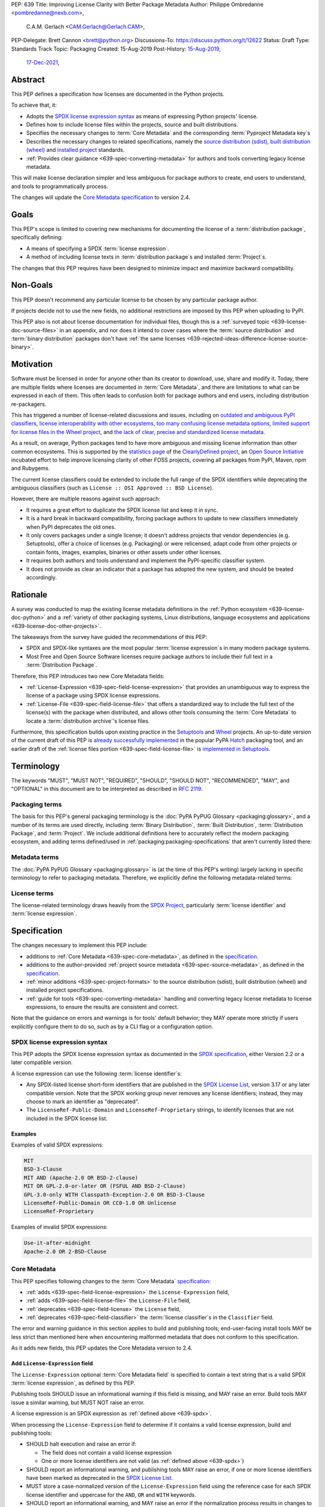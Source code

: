 PEP: 639
Title: Improving License Clarity with Better Package Metadata
Author: Philippe Ombredanne <pombredanne@nexb.com>,
        C.A.M. Gerlach <CAM.Gerlach@Gerlach.CAM>,
PEP-Delegate: Brett Cannon <brett@python.org>
Discussions-To: https://discuss.python.org/t/12622
Status: Draft
Type: Standards Track
Topic: Packaging
Created: 15-Aug-2019
Post-History: `15-Aug-2019 <https://discuss.python.org/t/2154>`__,
              `17-Dec-2021 <https://discuss.python.org/t/12622>`__,


.. _639-abstract:

Abstract
========

This PEP defines a specification how licenses are documented in the Python
projects.

To achieve that, it:

- Adopts the `SPDX license expression syntax <639-spdx_>`__ as
  means of expressing Python projects' license.

- Defines how to include license files within the projects, source and built
  distributions.

- Specifies the necessary changes to :term:`Core Metadata` and
  the corresponding :term:`Pyproject Metadata key`\s

- Describes the necessary changes to related specifications,
  namely the `source distribution (sdist) <sdistspec_>`__,
  `built distribution (wheel) <wheelspec_>`__ and
  `installed project <installedspec_>`__ standards.

- :ref:`Provides clear guidance <639-spec-converting-metadata>`
  for authors and tools converting legacy license metadata.

This will make license declaration simpler and less ambiguous for
package authors to create, end users to understand,
and tools to programmatically process.

The changes will update the
`Core Metadata specification <coremetadataspec_>`__ to version 2.4.

.. _639-goals:

Goals
=====

This PEP's scope is limited to covering new mechanisms for documenting
the license of a :term:`distribution package`, specifically defining:

- A means of specifying a SPDX :term:`license expression`.
- A method of including license texts in :term:`distribution package`\s
  and installed :term:`Project`\s.

The changes that this PEP requires have been designed to minimize impact and
maximize backward compatibility.


.. _639-non-goals:

Non-Goals
=========

This PEP doesn't recommend any particular license to be chosen by any
particular package author.

If projects decide not to use the new fields, no additional restrictions are
imposed by this PEP when uploading to PyPI.

This PEP also is not about license documentation for individual files,
though this is a :ref:`surveyed topic <639-license-doc-source-files>`
in an appendix, and nor does it intend to cover cases where the
:term:`source distribution` and :term:`binary distribution` packages don't have
:ref:`the same licenses <639-rejected-ideas-difference-license-source-binary>`.


.. _639-motivation:

Motivation
==========

Software must be licensed in order for anyone other than its creator to
download, use, share and modify it.
Today, there are multiple fields where licenses
are documented in :term:`Core Metadata`,
and there are limitations to what can be expressed in each of them.
This often leads to confusion both for package authors
and end users, including distribution re-packagers.

This has triggered a number of license-related discussions and issues,
including on `outdated and ambiguous PyPI classifiers <classifierissue_>`__,
`license interoperability with other ecosystems <interopissue_>`__,
`too many confusing license metadata options <packagingissue_>`__,
`limited support for license files in the Wheel project <wheelfiles_>`__, and
`the lack of clear, precise and standardized license metadata <pepissue_>`__.

As a result, on average, Python packages tend to have more ambiguous and
missing license information than other common ecosystems. This is supported by
the `statistics page <cdstats_>`__ of the
`ClearlyDefined project <clearlydefined_>`__, an
`Open Source Initiative <osi_>`__ incubated effort to help
improve licensing clarity of other FOSS projects, covering all packages
from PyPI, Maven, npm and Rubygems.

The current license classifiers could be extended to include the full range of
the SPDX identifiers while deprecating the ambiguous classifiers
(such as ``License :: OSI Approved :: BSD License``).

However, there are multiple reasons against such approach:

- It requires a great effort to duplicate the SPDX license list and keep it in
  sync.

- It is a hard break in backward compatibility, forcing package authors
  to update to new classifiers immediately when PyPI deprecates the old ones.

- It only covers packages under a single license;
  it doesn't address projects that vendor dependencies (e.g. Setuptools),
  offer a choice of licenses (e.g. Packaging) or were relicensed,
  adapt code from other projects or contain fonts, images,
  examples, binaries or other assets under other licenses.

- It requires both authors and tools understand and implement the PyPI-specific
  classifier system.

- It does not provide as clear an indicator that a package
  has adopted the new system, and should be treated accordingly.


.. _639-rationale:

Rationale
=========

A survey was conducted to map the existing license metadata
definitions in the :ref:`Python ecosystem <639-license-doc-python>` and a
:ref:`variety of other packaging systems, Linux distributions,
language ecosystems and applications <639-license-doc-other-projects>`.

The takeaways from the survey have guided the recommendations of this PEP:

- SPDX and SPDX-like syntaxes are the most popular :term:`license expression`\s
  in many modern package systems.

- Most Free and Open Source Software licenses require package authors to
  include their full text in a :term:`Distribution Package`.

Therefore, this PEP introduces two new Core Metadata fields:

- :ref:`License-Expression <639-spec-field-license-expression>` that
  provides an unambiguous way to express the license of a package
  using SPDX license expressions.

- :ref:`License-File <639-spec-field-license-file>` that
  offers a standardized way to include the full text of the license(s)
  with the package when distributed,
  and allows other tools consuming the :term:`Core Metadata`
  to locate a :term:`distribution archive`'s license files.

Furthermore, this specification builds upon
existing practice in the `Setuptools <setuptoolsfiles_>`__ and
`Wheel <wheelfiles_>`__ projects.
An up-to-date version of the current draft of this PEP is
`already successfully implemented <hatchimplementation_>`__ in the popular
PyPA `Hatch <hatch_>`__ packaging tool, and an earlier draft of the
:ref:`license files portion <639-spec-field-license-file>`
is `implemented in Setuptools <setuptoolspep639_>`__.


.. _639-terminology:

Terminology
===========

The keywords "MUST", "MUST NOT", "REQUIRED",
"SHOULD", "SHOULD NOT", "RECOMMENDED", "MAY", and "OPTIONAL"
in this document are to be interpreted as described in :rfc:`2119`.


.. _639-terminology-packaging:

Packaging terms
---------------

The basis for this PEP's general packaging terminology is
the :doc:`PyPA PyPUG Glossary <packaging:glossary>`,
and a number of its terms are used directly, including
:term:`Binary Distribution`,
:term:`Built Distribution`,
:term:`Distribution Package`,
and :term:`Project`.
We include additional definitions here
to accurately reflect the modern packaging ecosystem,
and adding terms defined/used in :ref:`packaging:packaging-specifications`
that aren't currently listed there:

.. glossary::

    distribution archive
        The physical distribution artifact (i.e. a file on disk)
        for a :term:`Distribution Package`.

    installed project
        A :term:`Project` that is installed for use with
        a Python interpreter or :term:`Virtual Environment`,
        as described in the PyPA spec
        :ref:`packaging:recording-installed-packages`.

    project root directory
        The filesystem directory in which
        a :term:`Project`'s :term:`source tree` is located.

    project source tree
    source tree
        The on-disk format of a :term:`Project` used for development,
        containing its raw source code before being packaged
        into a :term:`source distribution` or :term:`Built Distribution`.

    source distribution
    sdist
        A :term:`distribution archive` format
        (generated using, e.g., ``python -m build --sdist``)
        that provides the :term:`Core Metadata` and essential source files
        needed by a build backend (as defined in :pep:`517`)
        to generate a :term:`Built Distribution`.

    Wheel format
    Wheel
        The standard :term:`Built Distribution` format
        originally introduced in :pep:`427`
        and currently defined by
        the PyPA spec :ref:`packaging:binary-distribution-format`.
        Not to be confused with its reference implementation,
        the :term:`Wheel project`.

    Wheel project
        The PyPA reference implementation of the :term:`Wheel format`.
        To avoid ambiguity with the latter,
        Will be consistently referred to as such here.


.. _639-terminology-metadata:

Metadata terms
--------------

The :doc:`PyPA PyPUG Glossary <packaging:glossary>` is
(at the time of this PEP's writing)
largely lacking in specific terminology to refer to packaging metadata.
Therefore, we explicitly define the following metadata-related terms:

.. glossary::

    built metadata
        The concrete form :term:`Core Metadata` takes
        when included inside an installed :term:`Project` (``METADATA`` file)
        or a :term:`distribution archive`
        (``PKG-INFO`` in a :term:`sdist` and ``METADATA`` in a :term:`Wheel`).

    Core Metadata
        The :ref:`PyPA specification <packaging:core-metadata>`
        and the set of :term:`metadata field`\s it defines
        that describe key static attributes of
        a :term:`distribution package` or :term:`installed project`.

    Core Metadata field
    metadata field
        A single key-value pair
        (or sequence of such with the same name, for multiple-use fields)
        defined in the :term:`Core Metadata` spec
        and stored in the :term:`built metadata`.
        Notably, distinct from a :term:`Pyproject Metadata key`.

    project source metadata
    source metadata
        Metadata defined by the package author
        in a :term:`Project`'s :term:`source tree`,
        to be transformed into :term:`Core Metadata field`\s
        in the :term:`built metadata`
        by the project's build backend.
        Can be written as :term:`Pyproject Metadata`,
        or in a tool-specific format
        (under the ``[tool]`` table in ``pyproject.toml``,
        or in a tool's own configuration file).

    Pyproject Metadata
        The :term:`source metadata` format
        defined by the PyPA spec :ref:`packaging:declaring-project-metadata`
        and originally introduced in :pep:`621`,
        stored as :term:`metadata key`\s
        under the ``[project]`` table of a ``pyproject.toml`` file
        Notably, *not* a tool-specific source metadata format
        under the ``[tool]`` table in ``pyproject.toml``.

    Pyproject Metadata key
    metadata key
        A top-level TOML key in the ``[project]`` table in ``pyproject.toml``;
        part of the :term:`Pyproject Metadata`.
        Notably, distinct from a :term:`Core Metadata field`.

    Pyproject Metadata subkey
    metadata subkey
    table subkey
        A second-level TOML key under a table-valued
        :term:`Pyproject Metadata key`.


.. _639-terminology-license:

License terms
-------------

The license-related terminology draws heavily from the `SPDX Project <spdx_>`__,
particularly :term:`license identifier` and :term:`license expression`.

.. glossary::

    license classifier
        A `PyPI Trove classifier <classifiers_>`__
        (as :ref:`described <packaging:core-metadata-classifier>`
        in the :term:`Core Metadata` specification)
        which begins with ``License ::``.

    license expression
    SPDX expression
        A string with valid `SPDX license expression syntax <spdxpression_>`__
        including one or more SPDX :term:`license identifier`\(s),
        which describes a :term:`Project`'s license(s)
        and how they inter-relate.
        Examples:
        ``GPL-3.0-or-later``,
        ``MIT AND (Apache-2.0 OR BSD-2-clause)``

    license identifier
    SPDX identifier
        A valid `SPDX short-form license identifier <spdxid_>`__,
        as described in the
        :ref:`639-spec-field-license-expression` section of this PEP.
        This includes all valid SPDX identifiers and
        the strings ``LicenseRef-Public-Domain`` and ``LicenseRef-Proprietary``.
        Examples:
        ``MIT``,
        ``GPL-3.0-only``

    root license directory
    license directory
        The directory under which license files are stored in a
        :term:`project source tree`, :term:`distribution archive`
        or :term:`installed project`.
        Also, the root directory that their paths
        recorded in the :ref:`License-File <639-spec-field-license-file>`
        :term:`Core Metadata field` are relative to.
        Defined to be the :term:`project root directory`
        for a :term:`source tree` or :term:`source distribution`;
        and a subdirectory named ``licenses`` of
        the directory containing the :term:`built metadata`—
        i.e., the ``.dist-info/licenses`` directory—
        for a :term:`Built Distribution` or :term:`installed project`.


.. _639-specification:

Specification
=============

The changes necessary to implement this PEP include:

- additions to :ref:`Core Metadata <639-spec-core-metadata>`,
  as defined in the `specification <coremetadataspec_>`__.

- additions to the author-provided
  :ref:`project source metadata <639-spec-source-metadata>`,
  as defined in the `specification <pyprojecttoml_>`__.

- :ref:`minor additions <639-spec-project-formats>` to the
  source distribution (sdist), built distribution (wheel) and installed project
  specifications.

- :ref:`guide for tools <639-spec-converting-metadata>`
  handling and converting legacy license metadata to license
  expressions, to ensure the results are consistent and correct.

Note that the guidance on errors and warnings is for tools' default behavior;
they MAY operate more strictly if users explicitly configure them to do so,
such as by a CLI flag or a configuration option.


.. _639-spdx:

SPDX license expression syntax
------------------------------

This PEP adopts the SPDX license expression syntax as
documented in the `SPDX specification <spdxpression_>`__, either
Version 2.2 or a later compatible version.

A license expression can use the following :term:`license identifier`\s:

- Any SPDX-listed license short-form identifiers that are published in the
  `SPDX License List <spdxlist_>`__, version 3.17 or any later compatible
  version. Note that the SPDX working group never removes any license
  identifiers; instead, they may choose to mark an identifier as "deprecated".

- The ``LicenseRef-Public-Domain`` and ``LicenseRef-Proprietary`` strings, to
  identify licenses that are not included in the SPDX license list.


Examples
''''''''

Examples of valid SPDX expressions:

.. code-block:: none

    MIT
    BSD-3-Clause
    MIT AND (Apache-2.0 OR BSD-2-clause)
    MIT OR GPL-2.0-or-later OR (FSFUL AND BSD-2-Clause)
    GPL-3.0-only WITH Classpath-Exception-2.0 OR BSD-3-Clause
    LicenseRef-Public-Domain OR CC0-1.0 OR Unlicense
    LicenseRef-Proprietary


Examples of invalid SPDX expressions:

.. code-block:: none

    Use-it-after-midnight
    Apache-2.0 OR 2-BSD-Clause


.. _639-spec-core-metadata:

Core Metadata
-------------

This PEP specifies following changes to the
:term:`Core Metadata` `specification <coremetadataspec_>`__:

- :ref:`adds <639-spec-field-license-expression>` the
  ``License-Expression`` field,

- :ref:`adds <639-spec-field-license-file>` the ``License-File`` field,

- :ref:`deprecates <639-spec-field-license>` the ``License`` field,

- :ref:`deprecates <639-spec-field-classifier>` the :term:`license classifier`\s
  in the ``Classifier`` field.

The error and warning guidance in this section applies to build and
publishing tools; end-user-facing install tools MAY be less strict than
mentioned here when encountering malformed metadata
that does not conform to this specification.

As it adds new fields, this PEP updates the Core Metadata version to 2.4.


.. _639-spec-field-license-expression:

Add ``License-Expression`` field
''''''''''''''''''''''''''''''''

The ``License-Expression`` optional :term:`Core Metadata field`
is specified to contain a text string
that is a valid SPDX :term:`license expression`, as defined by this PEP.

Publishing tools SHOULD issue an informational warning if this field is
missing, and MAY raise an error. Build tools MAY issue a similar warning,
but MUST NOT raise an error.

A license expression is an SPDX expression as :ref:`defined above <639-spdx>`.

When processing the ``License-Expression`` field to determine if it contains
a valid license expression, build and publishing tools:

- SHOULD halt execution and raise an error if:

  - The field does not contain a valid license expression

  - One or more license identifiers are not valid
    (as :ref:`defined above <639-spdx>`)

- SHOULD report an informational warning, and publishing tools MAY raise an
  error, if one or more license identifiers have been marked as deprecated in
  the `SPDX License List <spdxlist_>`__.

- MUST store a case-normalized version of the ``License-Expression`` field
  using the reference case for each SPDX license identifier and
  uppercase for the ``AND``, ``OR`` and ``WITH`` keywords.

- SHOULD report an informational warning, and MAY raise an error if
  the normalization process results in changes to the
  ``License-Expression`` field contents.

For all newly-uploaded :term:`distribution archive`\s
that include a ``License-Expression`` field,
the `Python Package Index (PyPI) <pypi_>`__ MUST
validate that they contain a valid, case-normalized license expression with
valid identifiers (as :ref:`defined above <639-spdx>`)
and MUST reject uploads that do not.
PyPI MAY reject an upload for using a deprecated license identifier,
so long as it was deprecated as of the above-mentioned SPDX License List
version.


.. _639-spec-field-license-file:

Add ``License-File`` field
''''''''''''''''''''''''''

``License-File`` is an optional :term:`Core Metadata field`.
Each instance contains the string
representation of the path of a license-related file. The path is located
within the :term:`project source tree`, relative to the
:term:`project root directory`.
It is a multi-use field that may appear zero or
more times and each instance lists the path to one such file. Files specified
under this field could include license text, author/attribution information,
or other legal notices that need to be distributed with the package.

As :ref:`specified by this PEP <639-spec-project-formats>`, its value
is also that file's path relative to the :term:`root license directory`
in both :term:`installed project`\s
and the standardized :term:`Distribution Package` types.

If a ``License-File`` is listed in a :term:`source distribution` or
:term:`Built Distribution`'s Core Metadata:

- That file MUST be included in the :term:`distribution archive` at the
  specified path relative to the root license directory.

- That file MUST be installed with the :term:`project` at that same relative
  path.

- The specified relative path MUST be consistent between project source trees,
  source distributions (sdists), built distributions (:term:`Wheel`\s) and
  installed projects.

- Inside the root license directory, packaging tools MUST reproduce the
  directory structure under which the source license files are located
  relative to the project root.

- Path delimiters MUST be the forward slash character (``/``),
  and parent directory indicators (``..``) MUST NOT be used.

- License file content MUST be UTF-8 encoded text.

Build tools MAY and publishing tools SHOULD produce an informative warning
if a built distribution's metadata contains no ``License-File`` entries,
and publishing tools MAY but build tools MUST NOT raise an error.

For all newly-uploaded :term:`distribution archive`\s that include one or more
``License-File`` fields in their Core Metadata
and declare a ``Metadata-Version`` of ``2.4`` or higher,
PyPI SHOULD validate that all specified files are present in that
:term:`distribution archive`\s,
and MUST reject uploads that do not validate.


.. _639-spec-field-license:

Deprecate ``License`` field
'''''''''''''''''''''''''''

The legacy unstructured-text ``License`` :term:`Core Metadata field`
is deprecated and replaced by the new ``License-Expression`` field.
Build and publishing tools MUST raise an error
if both these fields are present and their values are not identical,
including capitalization and excluding leading and trailing whitespace.

If only the ``License`` field is present, such tools SHOULD issue a warning
informing users it is deprecated and recommending ``License-Expression``
instead.

For all newly-uploaded :term:`distribution archive`\s that include a
``License-Expression`` field, the `Python Package Index (PyPI) <pypi_>`__ MUST
reject any that specify a ``License`` field and the text of which is not
identical to that of ``License-Expression``,
as :ref:`defined here <639-spdx>`.

The ``License`` field may be removed from a new version of the specification
in a future PEP.


.. _639-spec-field-classifier:

Deprecate license classifiers
'''''''''''''''''''''''''''''

Using :term:`license classifier`\s
in the ``Classifier`` :term:`Core Metadata field`
(`described in the Core Metadata specification <coremetadataclassifiers_>`__)
is deprecated and replaced by the more precise ``License-Expression`` field.

If the ``License-Expression`` field is present, build tools SHOULD and
publishing tools MUST raise an error if one or more license classifiers
is included in a ``Classifier`` field, and MUST NOT add
such classifiers themselves.

Otherwise, if this field contains a license classifier, build tools MAY
and publishing tools SHOULD issue a warning informing users such classifiers
are deprecated, and recommending ``License-Expression`` instead.
For compatibility with existing publishing and installation processes,
the presence of license classifiers SHOULD NOT raise an error unless
``License-Expression`` is also provided.

For all newly-uploaded distributions that include a
``License-Expression`` field, the `Python Package Index (PyPI) <pypi_>`__ MUST
reject any that also specify any license classifiers.

New license classifiers MUST NOT be `added to PyPI <classifiersrepo_>`__;
users needing them SHOULD use the ``License-Expression`` field instead.
License classifiers may be removed from a new version of the specification
in a future PEP.


.. _639-spec-source-metadata:

Project source metadata
-----------------------

This PEP specifies the following changes to the project's source
metadata under a ``[project]`` table in the ``pyproject.toml`` file:

- :ref:`adds <639-spec-key-license-text>`
  a top-level string value for the ``license`` key,

- :ref:`adds <639-spec-key-license-files>` the new ``license-files`` key,

- :ref:`deprecates <639-spec-key-license-table>` the table value for the
  ``license`` key along with its corresponding table subkeys, ``text`` and
  ``file``.


.. _639-spec-key-license-text:

Add string value to ``license`` key
'''''''''''''''''''''''''''''''''''

``license`` key in the ``[project]`` table is defined to contain a top-level
string value. It is a valid SPDX license expression as
:ref:`defined in this PEP <639-spdx>`.
Its value maps to the ``License-Expression`` field in the core metadata.

Build tools SHOULD validate the expression as described in the
:ref:`639-spec-field-license-expression` section,
outputting an error or warning as specified.
When generating the Core Metadata, tools MUST perform case normalization.

If a top-level string value for the ``license`` key is present and valid,
for purposes of backward compatibility
tools MAY back-fill the ``License`` Core Metadata field
with the normalized value of the ``license`` key.

Examples:

.. code-block:: toml

    [project]
    license = "MIT"

    [project]
    license = "MIT AND (Apache-2.0 OR BSD-2-clause)"

    [project]
    license = "MIT OR GPL-2.0-or-later OR (FSFUL AND BSD-2-Clause)"

    [project]
    license = "LicenseRef-Proprietary"


.. _639-spec-key-license-files:

Add ``license-files`` key
'''''''''''''''''''''''''

A new ``license-files`` key is added to the ``[project]`` table for specifying
paths in the project source tree relative to ``pyproject.toml`` to file(s)
containing licenses and other legal notices to be distributed with the package.
It corresponds to the ``License-File`` fields in the Core Metadata.

Its value is a table, which if present MUST contain one of two optional,
mutually exclusive subkeys, ``paths`` and ``globs``; if both are specified,
tools MUST raise an error. Both are arrays of strings; the ``paths`` subkey
contains verbatim file paths, and the ``globs`` subkey valid glob patterns,
which MUST be parsable by the ``glob`` `module <globmodule_>`__ in the
Python standard library.

Path delimiters MUST be the forward slash character (``/``),
and parent directory indicators (``..``) MUST NOT be used.
Tools MUST assume that license file content is valid UTF-8 encoded text,
and SHOULD validate this and raise an error if it is not.

If the ``paths`` subkey is a non-empty array, build tools:

- MUST treat each value as a verbatim, literal file path, and
  MUST NOT treat them as glob patterns.

- MUST include each listed file in all distribution archives.

- MUST NOT match any additional license files beyond those explicitly
  statically specified by the user under the ``paths`` subkey.

- MUST list each file path under a ``License-File`` field in the Core Metadata.

- MUST raise an error if one or more paths do not correspond to a valid file
  in the project source that can be copied into the distribution archive.

If the ``globs`` subkey is a non-empty array, build tools:

- MUST treat each value as a glob pattern, and MUST raise an error if the
  pattern contains invalid glob syntax.

- MUST include all files matched by at least one listed pattern in all
  distribution archives.

- MAY exclude files matched by glob patterns that can be unambiguously
  determined to be backup, temporary, hidden, OS-generated or VCS-ignored.

- MUST list each matched file path under a ``License-File`` field in the
  Core Metadata.

- SHOULD issue a warning and MAY raise an error if no files are matched.

- MAY issue a warning if any individual user-specified pattern
  does not match at least one file.

If the ``license-files`` key is present, and the ``paths`` or ``globs`` subkey
is set to a value of an empty array, then tools MUST NOT include any
license files and MUST NOT raise an error.

.. _639-default-patterns:

If the ``license-files`` key is not present and not explicitly marked as
``dynamic``, tools MUST assume a default value of the following:

.. code-block:: toml

    license-files.globs = ["LICEN[CS]E*", "COPYING*", "NOTICE*", "AUTHORS*"]

In this case, tools MAY issue a warning if no license files are matched,
but MUST NOT raise an error.

If the ``license-files`` key is marked as ``dynamic`` (and not present),
to preserve consistent behavior with current tools and help ensure the packages
they create are legally distributable, build tools SHOULD default to
including at least the license files matching the above patterns, unless the
user has explicitly specified their own.

Examples of valid license files declaration:

.. code-block:: toml

    [project]
    license-files = { globs = ["LICEN[CS]E*", "AUTHORS*"] }

    [project]
    license-files = { paths = ["licenses/LICENSE.MIT", "licenses/LICENSE.CC0"] }

    [project]
    license-files = { paths = [] }

    [project]
    license-files = { globs = [] }

Examples of invalid license files declaration:

.. code-block:: toml

    [project]
    license-files.globs = ["LICEN[CS]E*", "AUTHORS*"]
    license-file.paths = ["LICENSE.MIT"]

Reason: license-files.paths and license-files.globs are mutually exclusive.

.. code-block:: toml

    [project]
    license-files = { paths = ["..\LICENSE.MIT"] }

Reason: ``..`` must not be used.
``\`` is invalid path delimiter, ``/`` must be used.


.. code-block:: toml

    [project]
    license-files = { globs = ["LICEN{CSE*"] }

Reason: "LICEN{CSE*" is not a valid glob.


.. _639-spec-key-license-table:

Deprecate ``license`` key table subkeys
'''''''''''''''''''''''''''''''''''''''

Table values for the ``license`` key in the ``[project]`` table,
including the ``text`` and ``file`` table subkeys, are now deprecated.
If the new ``license-files`` key is present,
build tools MUST raise an error if the ``license`` key is defined
and has a value other than a single top-level string.

If the new ``license-files`` key is not present
and the ``text`` subkey is present in a ``license`` table,
tools SHOULD issue a warning informing users it is deprecated
and recommending a license expression as a top-level string key instead.

Likewise, if the new ``license-files`` key is not present
and the ``file`` subkey is present in the ``license`` table,
tools SHOULD issue a warning informing users it is deprecated and recommending
the ``license-files`` key instead.

If the specified license ``file`` is present in the source tree,
build tools SHOULD use it to fill the ``License-File`` field
in the core metadata, and MUST include the specified file
as if it were specified in a ``license-file.paths`` field.
If the file does not exist at the specified path,
tools MUST raise an informative error as previously specified.
However, tools MUST also still assume the
:ref:`specified default value <639-default-patterns>`
for the ``license-files`` key and also include,
in addition to a license file specified under the ``license.file`` subkey,
any license files that match the specified list of patterns.

Table values for the ``license`` key MAY be removed
from a new version of the specification in a future PEP.


.. _639-spec-project-formats:

License files in project formats
--------------------------------

A few additions will be made to the relevant existing specifications.

:term:`project source tree`
  Per :ref:`639-spec-source-metadata` section, the
  `Declaring Project Metadata specification <pyprojecttoml_>`__
  will be updated to reflect that license file paths MUST be relative to the
  project root directory; i.e. the directory containing the ``pyproject.toml``
  (or equivalently, other legacy project configuration,
  e.g. ``setup.py``, ``setup.cfg``, etc).

:term:`Source distribution` (:term:`sdist`)
  The `sdist specification <sdistspec_>`__ will be updated to reflect that if
  the ``Metadata-Version`` is ``2.4`` or greater,
  the sdist MUST contain any license files specified by
  the :ref:`License-File field <639-spec-field-license-file>`
  in the ``PKG-INFO`` at their respective paths
  relative to the  of the sdist
  (containing the ``pyproject.toml`` and the ``PKG-INFO`` Core Metadata).

:term:`Built distribution` (:term:`wheel`\s)
  The `Wheel specification <wheelspec_>`__ will be updated to reflect that if
  the ``Metadata-Version`` is ``2.4`` or greater and one or more
  ``License-File`` fields is specified, the ``.dist-info`` directory MUST
  contain a ``licenses`` subdirectory, which MUST contain the files listed
  in the ``License-File`` fields in the ``METADATA`` file at their respective
  paths relative to the ``licenses`` directory.

:term:`Installed project`
  The `Recording Installed Projects specification <installedspec_>`__ will be
  updated to reflect that if the ``Metadata-Version`` is ``2.4`` or greater
  and one or more ``License-File`` fields is specified, the ``.dist-info``
  directory MUST contain a ``licenses`` subdirectory which MUST contain
  the files listed in the ``License-File`` fields in the ``METADATA`` file
  at their respective paths relative to the ``licenses`` directory,
  and that any files in this directory MUST be copied from wheels
  by install tools.


.. _639-spec-converting-metadata:

Converting legacy metadata
--------------------------

Tools MUST NOT use the contents of the ``license.text`` ``[project]`` key
(or equivalent tool-specific format),
license classifiers or the value of the Core Metadata ``License`` field
to fill the top-level string value of the ``license`` key
or the Core Metadata ``License-Expression`` field
without informing the user and requiring unambiguous, affirmative user action
to select and confirm the desired license expression value before proceeding.

Tool authors, who need to automatically convert license classifiers to
SPDX identifiers, can use the
:ref:`recommendation <639-spec-mapping-classifiers-identifiers>` prepared by
the PEP authors.


.. _639-backwards-compatibility:

Backwards Compatibility
=======================

Adding a new ``License-Expression`` Core Metadata field and a top-level string
value for the ``license`` key in the ``pyproject.toml`` ``[project]`` table
unambiguously means support for the specification in this PEP. This avoids the
risk of new tooling misinterpreting a license expression as a free-form license
description or vice versa.

The legacy deprecated Core Metadata ``License`` field, ``license`` key table
subkeys (``text`` and ``file``) in the ``pyproject.toml`` ``[project]`` table
and license classifiers will retain backwards compatibility. A removal would be
left to a future PEP and a new version of the Core Metadata specification.

Specification of the new ``License-File`` Core Metadata field and adding the
files in the distribution codifies the existing practices of many packaging
tools. It is designed to be largely backwards-compatible with their existing
use of that field. The new ``license-files`` key in the ``[project]`` table of
``pyproject.toml`` will only have an effect once users and tools adopt it.

This PEP specifies that license files should be placed in a dedicated
``licenses`` subdir of ``.dist-info`` directory. This is new and ensures that
wheels following this PEP will have differently-located licenses relative to
those produced via the previous installer-specific behavior. This is further
supported by a new metadata version.

This also resolves current issues where license files are accidentally
replaced if they have the same names in different places, making wheel
undistributable without noticing. It also prevents conflicts with other
metadata files in the same directory. Without formalizing a solution, adding
new installer-specific files and folders to the ``.dist-info`` directory could
create conflicts with the names of existing licenses.

The additions will be made to the source distribution (sdist), built
distribution (wheel) and installed project specifications. They document
behaviors allowed under their current specifications, and gate them behind the
new metadata version. This PEP standardizes the already existing Setuptools
practice and formalizes the way in which license files listed in the metadata
must be included in the distribution.

This PEP proposes PyPI implement validation of the new
``License-Expression`` and ``License-File`` fields, which has no effect on
new and existing packages uploaded unless they explicitly opt in to using
these new fields and fail to follow the specification correctly.
Therefore, this does not have a backward compatibility impact, and guarantees
forward compatibility by ensuring all distributions uploaded to PyPI with the
new fields conform to the specification.


.. _639-security-implications:

Security Implications
=====================

This PEP has no foreseen security implications: the ``License-Expression``
field is a plain string and the ``License-File`` fields are file paths.
Neither introduces any known new security concerns.


.. _639-how-to-teach-this:

How to Teach This
=================

A majority of packages use a single license which makes the case simple:
a single license identifier is a valid license expression.

Users of packaging tools will learn the valid license expression of their
package through the messages issued by the tools when they detect invalid
ones, or when the deprecated ``License`` field or license classifiers are used.

If an invalid ``License-Expression`` is used, an error message will help users
understand they need to use SPDX identifiers. For authors using the
now-deprecated ``License`` field or license classifiers, packaging tools will
warn them and inform them of the modern replacement, ``License-Expression``.
Finally, the users who may not be aware of this PEP will be guided by the
publishing tools toward including ``license`` and ``license-files`` in their
project source metadata.

Tools may also help with the conversion and suggest a license expression in
many common cases:

- The appendix :ref:`639-spec-mapping-classifiers-identifiers` provides
  tool authors with recommendation on how to suggest a license expression
  produced from legacy classifiers.

- Tools may be able to suggest how to update an existing ``License`` value
  in project source metadata and convert that to a license expression,
  as also :ref:`specified in this PEP <639-spec-converting-metadata>`.
  For instance, a tool may suggest converting a value of ``MIT`` in the
  ``license.text`` key in ``[project]`` (or the equivalent in tool-specific
  formats) to a top-level string value of the ``license`` key (or equivalent).
  Likewise, a tool could suggest converting from a ``License`` of ``Apache2``
  (which is not a valid license expression as :ref:`defined in this PEP
  <639-spdx>`) to a ``License-Expression`` of ``Apache-2.0``.


.. _639-reference-implementation:

Reference Implementation
========================

Tools will need to support parsing and validating license expressions in the
``License-Expression`` field.

The `license-expression library <licenseexplib_>`__ is a reference Python
implementation that handles license expressions including parsing,
formatting and validation, using flexible lists of license symbols
(including SPDX license IDs and any extra identifiers included here).
It is licensed under Apache-2.0 and is already used in several projects,
including the `SPDX Python Tools <spdxpy_>`__,
the `ScanCode toolkit <scancodetk_>`__
and the Free Software Foundation Europe (FSFE) `REUSE project <reuse_>`__.


.. _639-rejected-ideas:

Rejected Ideas
==============

Many alternative ideas were proposed and after a careful consideration,
rejected. The exhaustive list including the rationale for rejecting can be found
in a :ref:`separate page <639-rejected-ideas-details>`.


Open Issues
===========

Should the ``License`` field be back-filled, or mutually exclusive?
-------------------------------------------------------------------

At present, this PEP explicitly allows, but does not require, build tools to
back-fill the ``License`` Core Metadata field with the verbatim text from the 
``License-Expression`` field. This would improve backwards compatibility and was
suggested by some on the Discourse thread. On the other hand, allowing it does
increase complexity and is less of a clean separation, preventing the
``License`` field from being mutually exclusive with the new
``License-Expression`` field and requiring that their values match.

As such, it would be useful to have a more concrete rationale and use cases for
the back-filled data in order to come to a final consensus on this matter.

Therefore, is the status quo acceptable, allowing tools to decide this for
themselves? Should this PEP recommend, or even require, that tools back-fill
this metadata (which would presumably be reversed once a breaking revision of
the metadata spec is issued)? Or should this not be explicitly allowed, or even
prohibited?


Should custom license identifiers be allowed?
---------------------------------------------

The current version of this PEP specifies the possibility to use the
custom identifiers ``LicenseRef-Public-Domain`` and ``LicenseRef-Proprietary``
to handle the cases where projects have a license, but there is not a
recognized SPDX license identifier for it. For maximum flexibility, custom
``LicenseRef-<CUSTOM-TEXT>`` license identifiers could be allowed. In some cases
``LicenseRef-Proprietary`` may not be appropriate or specific enough, but
package authors could still want to benefit from the mainstream Python build
tooling.

However, this could increase the confusion about licensing. Custom identifiers
can not be checked for correctness and users may think they always have to
prepend identifiers with ``LicenseRef``. This would lead to tools producing
invalid metadata. Additionally, this promotes the use of custom license
identifiers, leading to even more ambiguity.

Standards-conforming tools should not be required to allow custom license
identifiers, since they will not recognize or know how to treat them. By
contrast, custom tools, which would be required to understand custom
identifiers, don't have to follow the listed rules for license identifiers This
specification already allows such use in specific ecosystems, which avoids the
disadvantages of forcing them on all mainstream packaging tools.

As an alternative, a ``LicenseRef-Custom`` identifier could be defined, which
would more explicitly indicate that the license cannot be expressed with
existing identifiers and the license text should be referenced for details,
in cases where ``LicenseRef-Proprietary`` is not appropriate. This would avoid
the main downsides of the approach of allowing an arbitrary ``LicenseRef``,
while addressing several of the potential scenarios cited for it.

On the other hand, as SPDX aims to encompass all FSF-recognized "Free" and
OSI-approved "Open Source" licenses, anything outside those bounds would
generally be covered by ``LicenseRef-Proprietary``, thus making
``LicenseRef-Custom`` somewhat redundant to it. Furthermore, it may mislead
authors of projects with  complex/multiple licenses that they should use it over
specifying a license expression.

At present, the PEP retains the existing approach over either of these, since
based on the current understanding of the packaging landscape the benefits
otherwise seem marginal. Not defining this now enables allowing it later (or
even now, with custom packaging tools) without affecting backward compatibility.
This would be problematic, if they were allowed now and later determined to be
unnecessary.


Appendices
==========

A list of auxilliary documents is provided:

- Detailed :ref:`Licensing Examples <639-examples>`,
- :ref:`User Scenarios <639-user-scenarios>`,
- :ref:`License Documentation in Python and Other Projects <639-license-doc-python>`,
- :ref:`Mapping License Classifiers to SPDX Identifiers <639-spec-mapping-classifiers-identifiers>`,
- :ref:`Rejected Ideas <639-rejected-ideas-details>` in detail.


References
==========

.. _cc0: https://creativecommons.org/publicdomain/zero/1.0/
.. _cdstats: https://clearlydefined.io/stats
.. _choosealicense: https://choosealicense.com/
.. _classifierissue: https://github.com/pypa/trove-classifiers/issues/17
.. _classifiers: https://pypi.org/classifiers
.. _classifiersrepo: https://github.com/pypa/trove-classifiers
.. _clearlydefined: https://clearlydefined.io
.. _coremetadataspec: https://packaging.python.org/specifications/core-metadata
.. _coremetadataclassifiers: https://packaging.python.org/en/latest/specifications/core-metadata/#classifier-multiple-use
.. _globmodule: https://docs.python.org/3/library/glob.html
.. _hatch: https://hatch.pypa.io/latest/
.. _hatchimplementation: https://discuss.python.org/t/12622/22
.. _installedspec: https://packaging.python.org/specifications/recording-installed-packages/
.. _interopissue: https://github.com/pypa/interoperability-peps/issues/46
.. _licenseexplib: https://github.com/nexB/license-expression/
.. _osi: https://opensource.org
.. _packagingissue: https://github.com/pypa/packaging-problems/issues/41
.. _pyprojecttoml: https://packaging.python.org/en/latest/specifications/pyproject-toml/
.. _pepissue: https://github.com/pombredanne/spdx-pypi-pep/issues/1
.. _pypi: https://pypi.org/
.. _pypugdistributionpackage: https://packaging.python.org/en/latest/glossary/#term-Distribution-Package
.. _pypugglossary: https://packaging.python.org/glossary/
.. _pypugproject: https://packaging.python.org/en/latest/glossary/#term-Project
.. _reuse: https://reuse.software/
.. _scancodetk: https://github.com/nexB/scancode-toolkit
.. _sdistspec: https://packaging.python.org/specifications/source-distribution-format/
.. _setuptoolsfiles: https://github.com/pypa/setuptools/issues/2739
.. _setuptoolspep639: https://github.com/pypa/setuptools/pull/2645
.. _spdx: https://spdx.dev/
.. _spdxid: https://spdx.dev/ids/
.. _spdxlist: https://spdx.org/licenses/
.. _spdxpression: https://spdx.github.io/spdx-spec/v2.2.2/SPDX-license-expressions/
.. _spdxpy: https://github.com/spdx/tools-python/
.. _spdxversion: https://github.com/pombredanne/spdx-pypi-pep/issues/6
.. _wheelfiles: https://github.com/pypa/wheel/issues/138
.. _wheelproject: https://wheel.readthedocs.io/en/stable/
.. _wheelspec: https://packaging.python.org/specifications/binary-distribution-format/


Acknowledgments
===============

- Alyssa Coghlan
- Kevin P. Fleming
- Pradyun Gedam
- Oleg Grenrus
- Dustin Ingram
- Chris Jerdonek
- Cyril Roelandt
- Luis Villa


Copyright
=========

This document is placed in the public domain or under the
`CC0-1.0-Universal license <cc0_>`__, whichever is more permissive.
